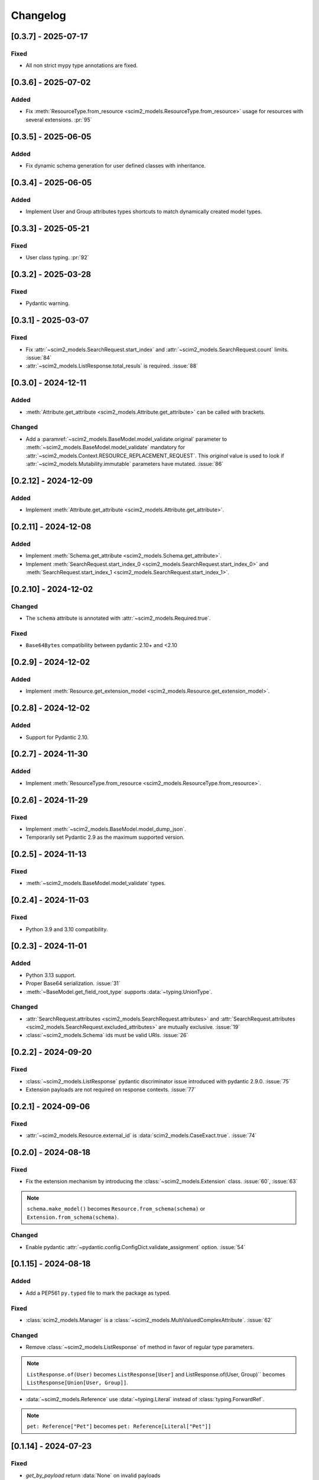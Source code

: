 Changelog
=========

[0.3.7] - 2025-07-17
--------------------

Fixed
^^^^^
- All non strict mypy type annotations are fixed.

[0.3.6] - 2025-07-02
--------------------

Added
^^^^^
- Fix :meth:`ResourceType.from_resource <scim2_models.ResourceType.from_resource>`
  usage for resources with several extensions. :pr:`95`

[0.3.5] - 2025-06-05
--------------------

Added
^^^^^
- Fix dynamic schema generation for user defined classes with inheritance.

[0.3.4] - 2025-06-05
--------------------

Added
^^^^^
- Implement User and Group attributes types shortcuts to match dynamically created model types.

[0.3.3] - 2025-05-21
--------------------

Fixed
^^^^^
- User class typing. :pr:`92`

[0.3.2] - 2025-03-28
--------------------

Fixed
^^^^^
- Pydantic warning.

[0.3.1] - 2025-03-07
--------------------

Fixed
^^^^^
- Fix :attr:`~scim2_models.SearchRequest.start_index` and :attr:`~scim2_models.SearchRequest.count` limits. :issue:`84`
- :attr:`~scim2_models.ListResponse.total_resuls` is required. :issue:`88`

[0.3.0] - 2024-12-11
--------------------

Added
^^^^^
- :meth:`Attribute.get_attribute <scim2_models.Attribute.get_attribute>` can be called with brackets.

Changed
^^^^^^^
- Add a :paramref:`~scim2_models.BaseModel.model_validate.original`
  parameter to :meth:`~scim2_models.BaseModel.model_validate`
  mandatory for :attr:`~scim2_models.Context.RESOURCE_REPLACEMENT_REQUEST`.
  This *original* value is used to look if :attr:`~scim2_models.Mutability.immutable`
  parameters have mutated.
  :issue:`86`

[0.2.12] - 2024-12-09
---------------------

Added
^^^^^
- Implement :meth:`Attribute.get_attribute <scim2_models.Attribute.get_attribute>`.

[0.2.11] - 2024-12-08
---------------------

Added
^^^^^
- Implement :meth:`Schema.get_attribute <scim2_models.Schema.get_attribute>`.
- Implement :meth:`SearchRequest.start_index_0 <scim2_models.SearchRequest.start_index_0>`
  and :meth:`SearchRequest.start_index_1 <scim2_models.SearchRequest.start_index_1>`.

[0.2.10] - 2024-12-02
---------------------

Changed
^^^^^^^
- The ``schema`` attribute is annotated with :attr:`~scim2_models.Required.true`.

Fixed
^^^^^
- ``Base64Bytes`` compatibility between pydantic 2.10+ and <2.10

[0.2.9] - 2024-12-02
--------------------

Added
^^^^^
- Implement :meth:`Resource.get_extension_model <scim2_models.Resource.get_extension_model>`.

[0.2.8] - 2024-12-02
--------------------

Added
^^^^^
- Support for Pydantic 2.10.

[0.2.7] - 2024-11-30
--------------------

Added
^^^^^
- Implement :meth:`ResourceType.from_resource <scim2_models.ResourceType.from_resource>`.

[0.2.6] - 2024-11-29
--------------------

Fixed
^^^^^
- Implement :meth:`~scim2_models.BaseModel.model_dump_json`.
- Temporarily set Pydantic 2.9 as the maximum supported version.

[0.2.5] - 2024-11-13
--------------------

Fixed
^^^^^
- :meth:`~scim2_models.BaseModel.model_validate` types.

[0.2.4] - 2024-11-03
--------------------

Fixed
^^^^^
- Python 3.9 and 3.10 compatibility.

[0.2.3] - 2024-11-01
--------------------

Added
^^^^^
- Python 3.13 support.
- Proper Base64 serialization. :issue:`31`
- :meth:`~BaseModel.get_field_root_type` supports :data:`~typing.UnionType`.

Changed
^^^^^^^
- :attr:`SearchRequest.attributes <scim2_models.SearchRequest.attributes>` and :attr:`SearchRequest.attributes <scim2_models.SearchRequest.excluded_attributes>` are mutually exclusive. :issue:`19`
- :class:`~scim2_models.Schema` ids must be valid URIs. :issue:`26`

[0.2.2] - 2024-09-20
--------------------

Fixed
^^^^^
- :class:`~scim2_models.ListResponse` pydantic discriminator issue introduced with pydantic 2.9.0. :issue:`75`
- Extension payloads are not required on response contexts. :issue:`77`

[0.2.1] - 2024-09-06
--------------------

Fixed
^^^^^
- :attr:`~scim2_models.Resource.external_id` is :data:`scim2_models.CaseExact.true`. :issue:`74`

[0.2.0] - 2024-08-18
--------------------

Fixed
^^^^^
- Fix the extension mechanism by introducing the :class:`~scim2_models.Extension` class. :issue:`60`, :issue:`63`

.. note::

    ``schema.make_model()`` becomes ``Resource.from_schema(schema)`` or ``Extension.from_schema(schema)``.

Changed
^^^^^^^
- Enable pydantic :attr:`~pydantic.config.ConfigDict.validate_assignment` option. :issue:`54`

[0.1.15] - 2024-08-18
---------------------

Added
^^^^^
- Add a PEP561 ``py.typed`` file to mark the package as typed.

Fixed
^^^^^
- :class:`scim2_models.Manager` is a :class:`~scim2_models.MultiValuedComplexAttribute`. :issue:`62`

Changed
^^^^^^^
- Remove :class:`~scim2_models.ListResponse` ``of`` method in favor of regular type parameters.

.. note::

  ``ListResponse.of(User)`` becomes ``ListResponse[User]`` and ListResponse.of(User, Group)`` becomes ``ListResponse[Union[User, Group]]``.

- :data:`~scim2_models.Reference` use :data:`~typing.Literal` instead of :class:`typing.ForwardRef`.

.. note::

  ``pet: Reference["Pet"]`` becomes ``pet: Reference[Literal["Pet"]]``

[0.1.14] - 2024-07-23
---------------------

Fixed
^^^^^
- `get_by_payload` return :data:`None` on invalid payloads
- instance :meth:`~scim2_models.Resource.model_dump` with multiple extensions :issue:`57`

[0.1.13] - 2024-07-15
---------------------

Fixed
^^^^^
- Schema dump with context was broken.
- :attr:`scim2_models.PatchOperation.op` attribute is case insensitive to be compatible with Microsoft Entra. :issue:`55`

[0.1.12] - 2024-07-11
---------------------

Fixed
^^^^^
- Additional bugfixes about attribute case sensitivity :issue:`45`
- Dump was broken after sub-model assignments :issue:`48`
- Extension attributes dump were ignored :issue:`49`
- :class:`~scim2_models.ListResponse` tolerate any schema order :issue:`50`

[0.1.11] - 2024-07-02
---------------------

Fixed
^^^^^
- Attributes are case insensitive :issue:`39`

[0.1.10] - 2024-06-30
---------------------

Added
^^^^^
- Export resource models with :data:`~scim2_models.Resource.to_schema` :issue:`7`

[0.1.9] - 2024-06-29
--------------------

Added
^^^^^
- :data:`~scim2_models.Reference` type parameters represent SCIM ReferenceType

Fixed
^^^^^
- :attr:`~scim2_models.SearchRequest.count` and :attr:`~scim2_models.SearchRequest.start_index` validators
  supports :data:`None` values.

[0.1.8] - 2024-06-26
--------------------

Added
^^^^^
- Dynamic pydantic model creation from SCIM schemas. :issue:`6`

Changed
^^^^^^^
- Use a custom :data:`~scim2_models.Reference` type instead of :class:`~pydantic.AnyUrl` as RFC7643 reference type.

Fix
^^^
- Allow relative URLs in :data:`~scim2_models.Reference`.
- Models with multiples extensions could not be initialized. :issue:`37`

[0.1.7] - 2024-06-16
--------------------

Added
^^^^^
- :attr:`~scim2_models.SearchRequest.count` value is floored to 1
- :attr:`~scim2_models.SearchRequest.start_index` value is floored to 0
- :attr:`~scim2_models.ListResponse.resources` must be set when :attr:`~scim2_models.ListResponse.totalResults` is non-null.

Fix
^^^
- Add missing default values. :issue:`33`

[0.1.6] - 2024-06-06
--------------------

Added
^^^^^
- Implement :class:`~scim2_models.CaseExact` attributes annotations.
- Implement :class:`~scim2_models.Required` attributes annotations validation.

Changed
^^^^^^^
- Refactor :code:`get_field_mutability` and :code:`get_field_returnability` in :code:`get_field_annotation`.

[0.1.5] - 2024-06-04
--------------------

Fix
^^^
- :class:`~scim2_models.Schema` is a :class:`~scim2_models.Resource`.

[0.1.4] - 2024-06-03
--------------------

Fix
^^^
- :code:`ServiceProviderConfiguration` `id` is optional.

[0.1.3] - 2024-06-03
--------------------

Changed
^^^^^^^
- Rename :code:`ServiceProviderConfiguration` to :code:`ServiceProviderConfig` to match the RFCs naming convention.

[0.1.2] - 2024-06-02
--------------------

Added
^^^^^
- Implement :meth:`~scim2_models.Resource.guess_by_payload`

[0.1.1] - 2024-06-01
--------------------

Changed
^^^^^^^
- Pre-defined errors are not constants anymore

[0.1.0] - 2024-06-01
--------------------

Added
^^^^^
- Initial release
